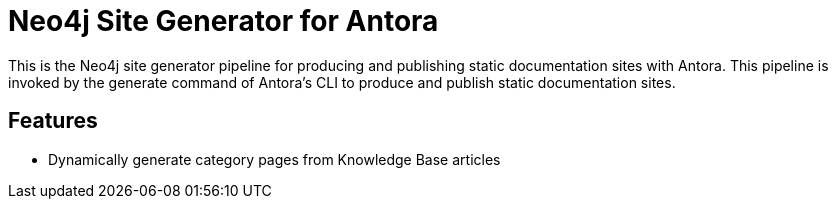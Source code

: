 = Neo4j Site Generator for Antora

This is the Neo4j site generator pipeline for producing and publishing static documentation sites with Antora.
This pipeline is invoked by the generate command of Antora’s CLI to produce and publish static documentation sites.

== Features

- Dynamically generate category pages from Knowledge Base articles
